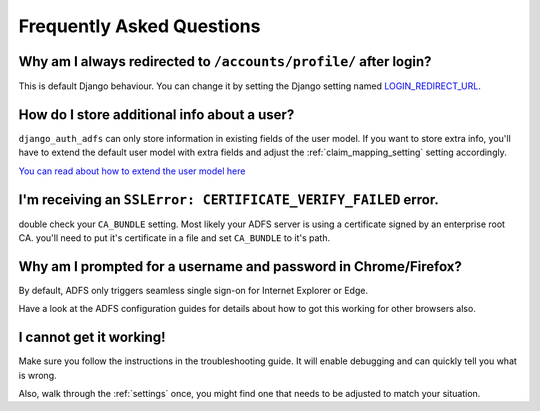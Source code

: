 Frequently Asked Questions
==========================

Why am I always redirected to ``/accounts/profile/`` after login?
-----------------------------------------------------------------
This is default Django behaviour. You can change it by setting the Django setting named
`LOGIN_REDIRECT_URL <https://docs.djangoproject.com/en/dev/ref/settings/#login-redirect-url>`_.

How do I store additional info about a user?
--------------------------------------------
``django_auth_adfs`` can only store information in existing fields of the user model.
If you want to store extra info, you'll have to extend the default user model with extra fields and adjust
the :ref:`claim_mapping_setting` setting accordingly.

`You can read about how to extend the user model here <https://simpleisbetterthancomplex.com/tutorial/2016/07/22/how-to-extend-django-user-model.html#abstractuser>`_

I'm receiving an ``SSLError: CERTIFICATE_VERIFY_FAILED`` error.
---------------------------------------------------------------
double check your ``CA_BUNDLE`` setting. Most likely your ADFS server is using a certificate signed by an
enterprise root CA. you'll need to put it's certificate in a file and set ``CA_BUNDLE`` to it's path.

Why am I prompted for a username and password in Chrome/Firefox?
----------------------------------------------------------------
By default, ADFS only triggers seamless single sign-on for Internet Explorer or Edge.

Have a look at the ADFS configuration guides for details about how to got this working
for other browsers also.

I cannot get it working!
------------------------
Make sure you follow the instructions in the troubleshooting guide.
It will enable debugging and can quickly tell you what is wrong.

Also, walk through the :ref:`settings` once, you might find one
that needs to be adjusted to match your situation.
